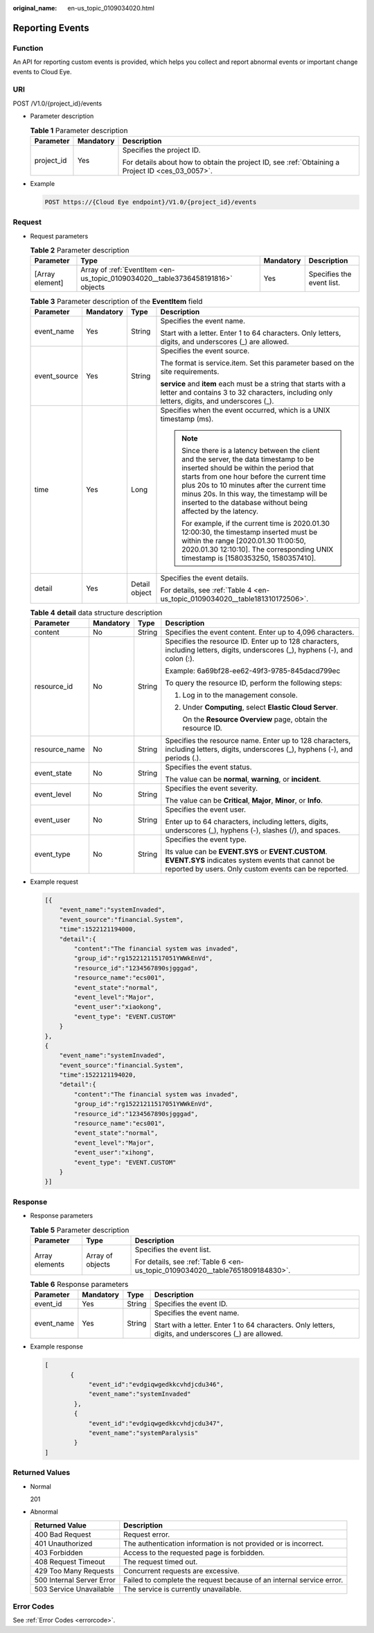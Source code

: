 :original_name: en-us_topic_0109034020.html

.. _en-us_topic_0109034020:

Reporting Events
================

Function
--------

An API for reporting custom events is provided, which helps you collect and report abnormal events or important change events to Cloud Eye.

URI
---

POST /V1.0/{project_id}/events

-  Parameter description

   .. table:: **Table 1** Parameter description

      +-----------------------+-----------------------+--------------------------------------------------------------------------------------------------+
      | Parameter             | Mandatory             | Description                                                                                      |
      +=======================+=======================+==================================================================================================+
      | project_id            | Yes                   | Specifies the project ID.                                                                        |
      |                       |                       |                                                                                                  |
      |                       |                       | For details about how to obtain the project ID, see :ref:`Obtaining a Project ID <ces_03_0057>`. |
      +-----------------------+-----------------------+--------------------------------------------------------------------------------------------------+

-  Example

   .. code-block:: text

      POST https://{Cloud Eye endpoint}/V1.0/{project_id}/events

Request
-------

-  Request parameters

   .. table:: **Table 2** Parameter description

      +-----------------+--------------------------------------------------------------------------------+-----------+---------------------------+
      | Parameter       | Type                                                                           | Mandatory | Description               |
      +=================+================================================================================+===========+===========================+
      | [Array element] | Array of :ref:`EventItem <en-us_topic_0109034020__table3736458191816>` objects | Yes       | Specifies the event list. |
      +-----------------+--------------------------------------------------------------------------------+-----------+---------------------------+

   .. _en-us_topic_0109034020__table3736458191816:

   .. table:: **Table 3** Parameter description of the **EventItem** field

      +-----------------+-----------------+-----------------+--------------------------------------------------------------------------------------------------------------------------------------------------------------------------------------------------------------------------------------------------------------------------------------------------------------------------------------------+
      | Parameter       | Mandatory       | Type            | Description                                                                                                                                                                                                                                                                                                                                |
      +=================+=================+=================+============================================================================================================================================================================================================================================================================================================================================+
      | event_name      | Yes             | String          | Specifies the event name.                                                                                                                                                                                                                                                                                                                  |
      |                 |                 |                 |                                                                                                                                                                                                                                                                                                                                            |
      |                 |                 |                 | Start with a letter. Enter 1 to 64 characters. Only letters, digits, and underscores (_) are allowed.                                                                                                                                                                                                                                      |
      +-----------------+-----------------+-----------------+--------------------------------------------------------------------------------------------------------------------------------------------------------------------------------------------------------------------------------------------------------------------------------------------------------------------------------------------+
      | event_source    | Yes             | String          | Specifies the event source.                                                                                                                                                                                                                                                                                                                |
      |                 |                 |                 |                                                                                                                                                                                                                                                                                                                                            |
      |                 |                 |                 | The format is service.item. Set this parameter based on the site requirements.                                                                                                                                                                                                                                                             |
      |                 |                 |                 |                                                                                                                                                                                                                                                                                                                                            |
      |                 |                 |                 | **service** and **item** each must be a string that starts with a letter and contains 3 to 32 characters, including only letters, digits, and underscores (_).                                                                                                                                                                             |
      +-----------------+-----------------+-----------------+--------------------------------------------------------------------------------------------------------------------------------------------------------------------------------------------------------------------------------------------------------------------------------------------------------------------------------------------+
      | time            | Yes             | Long            | Specifies when the event occurred, which is a UNIX timestamp (ms).                                                                                                                                                                                                                                                                         |
      |                 |                 |                 |                                                                                                                                                                                                                                                                                                                                            |
      |                 |                 |                 | .. note::                                                                                                                                                                                                                                                                                                                                  |
      |                 |                 |                 |                                                                                                                                                                                                                                                                                                                                            |
      |                 |                 |                 |    Since there is a latency between the client and the server, the data timestamp to be inserted should be within the period that starts from one hour before the current time plus 20s to 10 minutes after the current time minus 20s. In this way, the timestamp will be inserted to the database without being affected by the latency. |
      |                 |                 |                 |                                                                                                                                                                                                                                                                                                                                            |
      |                 |                 |                 |    For example, if the current time is 2020.01.30 12:00:30, the timestamp inserted must be within the range [2020.01.30 11:00:50, 2020.01.30 12:10:10]. The corresponding UNIX timestamp is [1580353250, 1580357410].                                                                                                                      |
      +-----------------+-----------------+-----------------+--------------------------------------------------------------------------------------------------------------------------------------------------------------------------------------------------------------------------------------------------------------------------------------------------------------------------------------------+
      | detail          | Yes             | Detail object   | Specifies the event details.                                                                                                                                                                                                                                                                                                               |
      |                 |                 |                 |                                                                                                                                                                                                                                                                                                                                            |
      |                 |                 |                 | For details, see :ref:`Table 4 <en-us_topic_0109034020__table181310172506>`.                                                                                                                                                                                                                                                               |
      +-----------------+-----------------+-----------------+--------------------------------------------------------------------------------------------------------------------------------------------------------------------------------------------------------------------------------------------------------------------------------------------------------------------------------------------+

   .. _en-us_topic_0109034020__table181310172506:

   .. table:: **Table 4** **detail** data structure description

      +-----------------+-----------------+-----------------+-----------------------------------------------------------------------------------------------------------------------------------------------------------------+
      | Parameter       | Mandatory       | Type            | Description                                                                                                                                                     |
      +=================+=================+=================+=================================================================================================================================================================+
      | content         | No              | String          | Specifies the event content. Enter up to 4,096 characters.                                                                                                      |
      +-----------------+-----------------+-----------------+-----------------------------------------------------------------------------------------------------------------------------------------------------------------+
      | resource_id     | No              | String          | Specifies the resource ID. Enter up to 128 characters, including letters, digits, underscores (_), hyphens (-), and colon (:).                                  |
      |                 |                 |                 |                                                                                                                                                                 |
      |                 |                 |                 | Example: 6a69bf28-ee62-49f3-9785-845dacd799ec                                                                                                                   |
      |                 |                 |                 |                                                                                                                                                                 |
      |                 |                 |                 | To query the resource ID, perform the following steps:                                                                                                          |
      |                 |                 |                 |                                                                                                                                                                 |
      |                 |                 |                 | #. Log in to the management console.                                                                                                                            |
      |                 |                 |                 |                                                                                                                                                                 |
      |                 |                 |                 | #. Under **Computing**, select **Elastic Cloud Server**.                                                                                                        |
      |                 |                 |                 |                                                                                                                                                                 |
      |                 |                 |                 |    On the **Resource Overview** page, obtain the resource ID.                                                                                                   |
      +-----------------+-----------------+-----------------+-----------------------------------------------------------------------------------------------------------------------------------------------------------------+
      | resource_name   | No              | String          | Specifies the resource name. Enter up to 128 characters, including letters, digits, underscores (_), hyphens (-), and periods (.).                              |
      +-----------------+-----------------+-----------------+-----------------------------------------------------------------------------------------------------------------------------------------------------------------+
      | event_state     | No              | String          | Specifies the event status.                                                                                                                                     |
      |                 |                 |                 |                                                                                                                                                                 |
      |                 |                 |                 | The value can be **normal**, **warning**, or **incident**.                                                                                                      |
      +-----------------+-----------------+-----------------+-----------------------------------------------------------------------------------------------------------------------------------------------------------------+
      | event_level     | No              | String          | Specifies the event severity.                                                                                                                                   |
      |                 |                 |                 |                                                                                                                                                                 |
      |                 |                 |                 | The value can be **Critical**, **Major**, **Minor**, or **Info**.                                                                                               |
      +-----------------+-----------------+-----------------+-----------------------------------------------------------------------------------------------------------------------------------------------------------------+
      | event_user      | No              | String          | Specifies the event user.                                                                                                                                       |
      |                 |                 |                 |                                                                                                                                                                 |
      |                 |                 |                 | Enter up to 64 characters, including letters, digits, underscores (_), hyphens (-), slashes (/), and spaces.                                                    |
      +-----------------+-----------------+-----------------+-----------------------------------------------------------------------------------------------------------------------------------------------------------------+
      | event_type      | No              | String          | Specifies the event type.                                                                                                                                       |
      |                 |                 |                 |                                                                                                                                                                 |
      |                 |                 |                 | Its value can be **EVENT.SYS** or **EVENT.CUSTOM**. **EVENT.SYS** indicates system events that cannot be reported by users. Only custom events can be reported. |
      +-----------------+-----------------+-----------------+-----------------------------------------------------------------------------------------------------------------------------------------------------------------+

-  Example request

   .. code-block::

      [{
          "event_name":"systemInvaded",
          "event_source":"financial.System",
          "time":1522121194000,
          "detail":{
              "content":"The financial system was invaded",
              "group_id":"rg15221211517051YWWkEnVd",
              "resource_id":"1234567890sjgggad",
              "resource_name":"ecs001",
              "event_state":"normal",
              "event_level":"Major",
              "event_user":"xiaokong",
              "event_type": "EVENT.CUSTOM"
          }
      },
      {
          "event_name":"systemInvaded",
          "event_source":"financial.System",
          "time":1522121194020,
          "detail":{
              "content":"The financial system was invaded",
              "group_id":"rg15221211517051YWWkEnVd",
              "resource_id":"1234567890sjgggad",
              "resource_name":"ecs001",
              "event_state":"normal",
              "event_level":"Major",
              "event_user":"xihong",
              "event_type": "EVENT.CUSTOM"
          }
      }]

Response
--------

-  Response parameters

   .. table:: **Table 5** Parameter description

      +-----------------------+-----------------------+-------------------------------------------------------------------------------+
      | Parameter             | Type                  | Description                                                                   |
      +=======================+=======================+===============================================================================+
      | Array elements        | Array of objects      | Specifies the event list.                                                     |
      |                       |                       |                                                                               |
      |                       |                       | For details, see :ref:`Table 6 <en-us_topic_0109034020__table7651809184830>`. |
      +-----------------------+-----------------------+-------------------------------------------------------------------------------+

   .. _en-us_topic_0109034020__table7651809184830:

   .. table:: **Table 6** Response parameters

      +-----------------+-----------------+-----------------+-------------------------------------------------------------------------------------------------------+
      | Parameter       | Mandatory       | Type            | Description                                                                                           |
      +=================+=================+=================+=======================================================================================================+
      | event_id        | Yes             | String          | Specifies the event ID.                                                                               |
      +-----------------+-----------------+-----------------+-------------------------------------------------------------------------------------------------------+
      | event_name      | Yes             | String          | Specifies the event name.                                                                             |
      |                 |                 |                 |                                                                                                       |
      |                 |                 |                 | Start with a letter. Enter 1 to 64 characters. Only letters, digits, and underscores (_) are allowed. |
      +-----------------+-----------------+-----------------+-------------------------------------------------------------------------------------------------------+

-  Example response

   .. code-block::

      [
             {
                  "event_id":"evdgiqwgedkkcvhdjcdu346",
                  "event_name":"systemInvaded"
              },
              {
                  "event_id":"evdgiqwgedkkcvhdjcdu347",
                  "event_name":"systemParalysis"
              }
      ]

Returned Values
---------------

-  Normal

   201

-  Abnormal

   +---------------------------+----------------------------------------------------------------------+
   | Returned Value            | Description                                                          |
   +===========================+======================================================================+
   | 400 Bad Request           | Request error.                                                       |
   +---------------------------+----------------------------------------------------------------------+
   | 401 Unauthorized          | The authentication information is not provided or is incorrect.      |
   +---------------------------+----------------------------------------------------------------------+
   | 403 Forbidden             | Access to the requested page is forbidden.                           |
   +---------------------------+----------------------------------------------------------------------+
   | 408 Request Timeout       | The request timed out.                                               |
   +---------------------------+----------------------------------------------------------------------+
   | 429 Too Many Requests     | Concurrent requests are excessive.                                   |
   +---------------------------+----------------------------------------------------------------------+
   | 500 Internal Server Error | Failed to complete the request because of an internal service error. |
   +---------------------------+----------------------------------------------------------------------+
   | 503 Service Unavailable   | The service is currently unavailable.                                |
   +---------------------------+----------------------------------------------------------------------+

Error Codes
-----------

See :ref:`Error Codes <errorcode>`.
